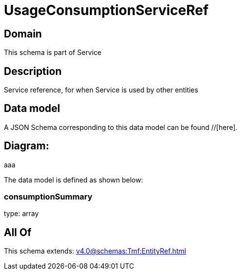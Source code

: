 = UsageConsumptionServiceRef

[#domain]
== Domain

This schema is part of Service

[#description]
== Description
Service reference, for when Service is used by other entities


[#data_model]
== Data model

A JSON Schema corresponding to this data model can be found //[here].

== Diagram:
aaa

The data model is defined as shown below:


=== consumptionSummary
type: array


[#all_of]
== All Of

This schema extends: xref:v4.0@schemas:Tmf:EntityRef.adoc[]
